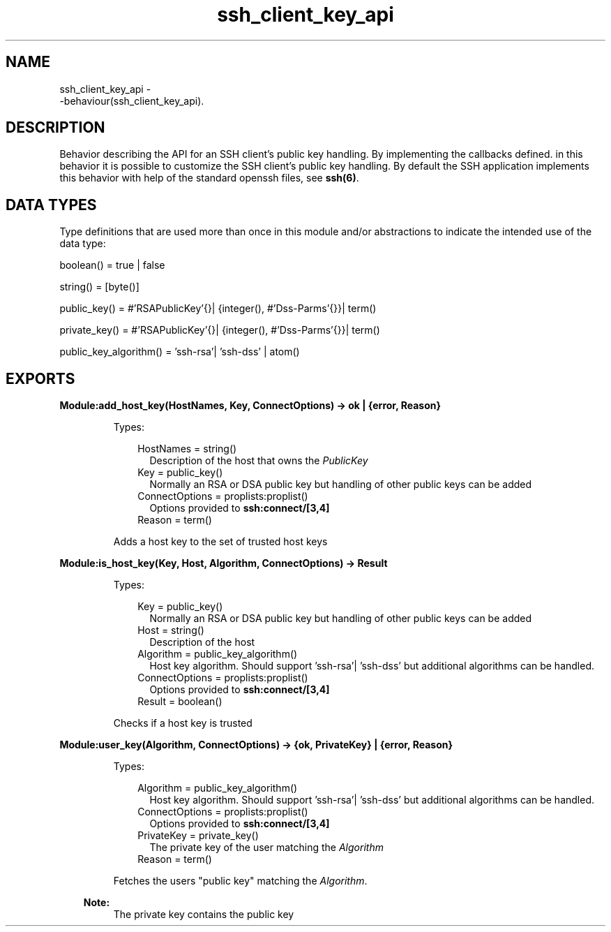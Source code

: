 .TH ssh_client_key_api 3 "ssh 2.1.8" "Ericsson AB" "Erlang Module Definition"
.SH NAME
ssh_client_key_api \- 
     -behaviour(ssh_client_key_api).
  
.SH DESCRIPTION
.LP
Behavior describing the API for an SSH client\&'s public key handling\&. By implementing the callbacks defined\&. in this behavior it is possible to customize the SSH client\&'s public key handling\&. By default the SSH application implements this behavior with help of the standard openssh files, see \fB ssh(6)\fR\&\&.
.SH "DATA TYPES "

.LP
Type definitions that are used more than once in this module and/or abstractions to indicate the intended use of the data type:
.LP
boolean() = true | false
.LP
string() = [byte()]
.LP
public_key() = #\&'RSAPublicKey\&'{}| {integer(), #\&'Dss-Parms\&'{}}| term()
.LP
private_key() = #\&'RSAPublicKey\&'{}| {integer(), #\&'Dss-Parms\&'{}}| term()
.LP
public_key_algorithm() = \&'ssh-rsa\&'| \&'ssh-dss\&' | atom()
.SH EXPORTS
.LP
.B
Module:add_host_key(HostNames, Key, ConnectOptions) -> ok | {error, Reason}
.br
.RS
.LP
Types:

.RS 3
HostNames = string()
.br
.RS 2
Description of the host that owns the \fIPublicKey\fR\&
.RE
Key = public_key() 
.br
.RS 2
 Normally an RSA or DSA public key but handling of other public keys can be added
.RE
ConnectOptions = proplists:proplist() 
.br
.RS 2
Options provided to \fBssh:connect/[3,4]\fR\&
.RE
Reason = term() 
.br
.RE
.RE
.RS
.LP
Adds a host key to the set of trusted host keys
.RE
.LP
.B
Module:is_host_key(Key, Host, Algorithm, ConnectOptions) -> Result
.br
.RS
.LP
Types:

.RS 3
Key = public_key() 
.br
.RS 2
 Normally an RSA or DSA public key but handling of other public keys can be added
.RE
Host = string()
.br
.RS 2
Description of the host
.RE
Algorithm = public_key_algorithm()
.br
.RS 2
 Host key algorithm\&. Should support \&'ssh-rsa\&'| \&'ssh-dss\&' but additional algorithms can be handled\&.
.RE
 ConnectOptions = proplists:proplist() 
.br
.RS 2
Options provided to \fBssh:connect/[3,4]\fR\&
.RE
 Result = boolean()
.br
.RE
.RE
.RS
.LP
Checks if a host key is trusted
.RE
.LP
.B
Module:user_key(Algorithm, ConnectOptions) -> {ok, PrivateKey} | {error, Reason}
.br
.RS
.LP
Types:

.RS 3
Algorithm = public_key_algorithm()
.br
.RS 2
 Host key algorithm\&. Should support \&'ssh-rsa\&'| \&'ssh-dss\&' but additional algorithms can be handled\&.
.RE
 ConnectOptions = proplists:proplist() 
.br
.RS 2
Options provided to \fBssh:connect/[3,4]\fR\&
.RE
 PrivateKey = private_key()
.br
.RS 2
 The private key of the user matching the \fIAlgorithm\fR\&
.RE
Reason = term() 
.br
.RE
.RE
.RS
.LP
Fetches the users "public key" matching the \fIAlgorithm\fR\&\&. 
.LP

.RS -4
.B
Note:
.RE
The private key contains the public key
 
.RE